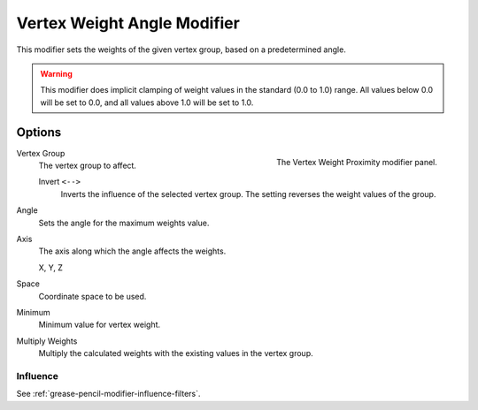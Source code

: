 
****************************
Vertex Weight Angle Modifier
****************************

This modifier sets the weights of the given vertex group,
based on a predetermined angle.

.. warning::

   This modifier does implicit clamping of weight values in the standard (0.0 to 1.0) range.
   All values below 0.0 will be set to 0.0, and all values above 1.0 will be set to 1.0.


Options
=======

.. figure:: /images/grease-pencil_modifiers_modify_weight-angle_panel.png
   :align: right
   :width: 300px

   The Vertex Weight Proximity modifier panel.

Vertex Group
   The vertex group to affect.

   Invert ``<-->``
      Inverts the influence of the selected vertex group. The setting reverses the weight values of the group.

Angle
   Sets the angle for the maximum weights value.

Axis
   The axis along which the angle affects the weights.

   X, Y, Z

Space
   Coordinate space to be used.

Minimum
   Minimum value for vertex weight.

Multiply Weights
   Multiply the calculated weights with the existing values in the vertex group.


Influence
---------

See :ref:`grease-pencil-modifier-influence-filters`.
